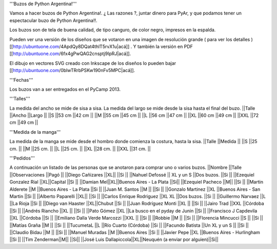 '''Buzos de Python Argentina!'''

Vamos a hacer buzos de Python Argentina!. ¿ Las razones ?, juntar dinero para PyAr, y que podamos tener un espectacular buzo de Python Argentina!!.

Los buzos son de tela de buena calidad, de tipo canguro, de color negro, impresos en la espalda.

Pueden ver una versión de los diseños que se votaron en una imagen de resolución grande ( para ver los detalles ) [[http://ubuntuone.com/4ApdQy8DQat4thlT5rvX1u|acá]] . Y también la versión en PDF [[http://ubuntuone.com/6fx4gPwQAG2cnsptj9IpRJ|acá]].

El dibujo en vectores SVG creado con Inkscape de los diseños lo pueden bajar [[http://ubuntuone.com/0blwTRrbPSKw190nFv5MPC|acá]].

'''Fechas'''

Los buzos van a ser entregados en el PyCamp 2013.

'''Talles'''

La medida del ancho se mide de sisa a sisa. La medida del largo se mide desde la sisa hasta el final del buzo.
||Talle ||Ancho ||Largo ||
||S ||53 cm ||42 cm ||
||M ||55 cm ||45 cm ||
||L ||56 cm ||47 cm ||
||XL ||60 cm ||49 cm ||
||XXL ||72 cm ||49 cm ||

'''Medida de la manga'''

La medida de la manga se mide desde el hombro donde comienza la costura, hasta la sisa.
||Talle ||Medida ||
||S ||25 cm. ||
||M ||25 cm. ||
||L ||25 cm. ||
||XL ||28 cm. ||
||XXL ||31 cm. ||

'''Pedidos'''

A continuación un listado de las personas que se anotaron para comprar uno o varios buzos.
||Nombre ||Talle ||Observaciones ||Pagó ||
||Diego Cañizares ||XL|| ||Si ||
||Nahuel Defossé || XL y un S ||Dos buzos. ||Si ||
||Ezequiel Gonzalez Rial ||XL||Capital ||Si ||
||Damian Mel||XL||Buenos Aires - La Plata ||Si||
||Ezequiel Pacheco ||M|| ||Si ||
||Martin Alderete ||M ||Buenos Aires - La Plata ||Si ||
||Juan M. Santos ||M || ||Si ||
||Gonzalo Martinez ||XL ||Buenos Aires - San Martin ||Si ||
||Alberto Paparelli ||XL|| ||Si ||
||Carlos Enrique Rodriguez ||XL XL ||Dos buzos. ||Si ||
||Guillermo Narvaez ||L ||La Rioja ||Si ||
||Diego van Haaster ||XL||Chubut ||Si ||
||Juan Rodríguez Monti ||XL || ||Si ||
||Jairo Trad ||XXL ||Córdoba ||Si ||
||Andrés Riancho ||XL || ||Si ||
||Pato Gómez ||XL ||La busco en el pyday de Junin ||Si ||
||Francisco J Capdevila ||XL ||Córdoba ||Si ||
||Emiliano Dalla Verde Marcozzi ||XXL || ||Si ||
||Robbie ||M || ||Si ||
||Florencia Mincucci ||S || ||Si ||
||Matías Graña ||M || ||Si ||
||TucumetaL ||L ||Río Cuarto (Córdoba) ||Si ||
||Facundo Batista ||Un XL y un S || ||Si ||
||Claudio Bidau ||M || ||Si ||
||Manuel Muradas ||M ||Buenos Aires ||Si ||
||Javier Pepe ||XL ||Buenos Aires - Hurlingham ||Si ||
||Tim Zenderman||M|| ||Si||
||José Luis Dallapiccola||XL||Neuquén (a enviar por alguien)||Si||
